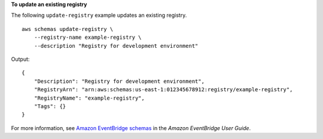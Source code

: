 **To update an existing registry**

The following ``update-registry`` example updates an existing registry. ::

    aws schemas update-registry \
        --registry-name example-registry \
        --description "Registry for development environment"

Output::

    {
        "Description": "Registry for development environment",
        "RegistryArn": "arn:aws:schemas:us-east-1:012345678912:registry/example-registry",
        "RegistryName": "example-registry",
        "Tags": {}
    }

For more information, see `Amazon EventBridge schemas <https://docs.aws.amazon.com/eventbridge/latest/userguide/eb-schema.html>`__ in the *Amazon EventBridge User Guide*.